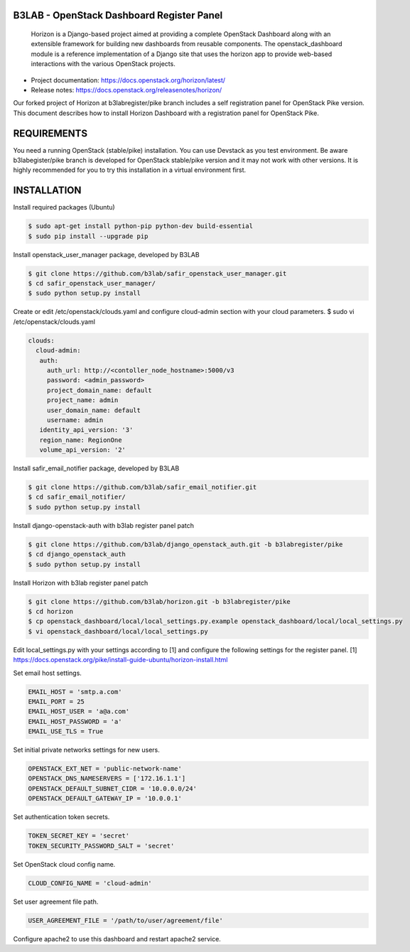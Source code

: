 B3LAB - OpenStack Dashboard Register Panel
==========================================

 Horizon is a Django-based project aimed at providing a complete OpenStack Dashboard along with an extensible framework for building new dashboards from reusable components. The openstack_dashboard module is a reference implementation of a Django site that uses the horizon app to provide web-based interactions with the various OpenStack projects.

* Project documentation: https://docs.openstack.org/horizon/latest/
* Release notes: https://docs.openstack.org/releasenotes/horizon/

Our forked project of Horizon at b3labregister/pike branch includes a self registration panel for OpenStack Pike version. This document describes how to install Horizon Dashboard with a registration panel for OpenStack Pike.

REQUIREMENTS
============

You need a running OpenStack (stable/pike) installation. You can use Devstack as you test environment.
Be aware b3labegister/pike branch is developed for OpenStack stable/pike version and it may not work with other versions.
It is highly recommended for you to try this installation in a virtual environment first.

INSTALLATION
============

Install required packages (Ubuntu)


.. sourcecode:: console  

  $ sudo apt-get install python-pip python-dev build-essential   
  $ sudo pip install --upgrade pip 

Install openstack_user_manager package, developed by B3LAB

.. sourcecode:: console  

  $ git clone https://github.com/b3lab/safir_openstack_user_manager.git
  $ cd safir_openstack_user_manager/
  $ sudo python setup.py install

Create or edit /etc/openstack/clouds.yaml and configure cloud-admin section with your cloud parameters.
$ sudo vi /etc/openstack/clouds.yaml

.. sourcecode:: console  

  clouds:
    cloud-admin:
     auth:
       auth_url: http://<contoller_node_hostname>:5000/v3
       password: <admin_password>
       project_domain_name: default
       project_name: admin
       user_domain_name: default
       username: admin
     identity_api_version: '3'
     region_name: RegionOne
     volume_api_version: '2'

Install safir_email_notifier package, developed by B3LAB  

.. sourcecode:: console  

  $ git clone https://github.com/b3lab/safir_email_notifier.git  
  $ cd safir_email_notifier/  
  $ sudo python setup.py install

Install django-openstack-auth with b3lab register panel patch

.. sourcecode:: console  

  $ git clone https://github.com/b3lab/django_openstack_auth.git -b b3labregister/pike  
  $ cd django_openstack_auth  
  $ sudo python setup.py install

Install Horizon with b3lab register panel patch

.. sourcecode:: console  

  $ git clone https://github.com/b3lab/horizon.git -b b3labregister/pike  
  $ cd horizon  
  $ cp openstack_dashboard/local/local_settings.py.example openstack_dashboard/local/local_settings.py  
  $ vi openstack_dashboard/local/local_settings.py  

Edit local_settings.py with your settings according to [1] and configure the following settings for the register panel.
[1] https://docs.openstack.org/pike/install-guide-ubuntu/horizon-install.html

Set email host settings.  

.. sourcecode:: console  

  EMAIL_HOST = 'smtp.a.com'
  EMAIL_PORT = 25
  EMAIL_HOST_USER = 'a@a.com'
  EMAIL_HOST_PASSWORD = 'a'
  EMAIL_USE_TLS = True

Set initial private networks settings for new users.

.. sourcecode:: console 

  OPENSTACK_EXT_NET = 'public-network-name'
  OPENSTACK_DNS_NAMESERVERS = ['172.16.1.1']
  OPENSTACK_DEFAULT_SUBNET_CIDR = '10.0.0.0/24'
  OPENSTACK_DEFAULT_GATEWAY_IP = '10.0.0.1'

Set authentication token secrets.

.. sourcecode:: console  

  TOKEN_SECRET_KEY = 'secret'
  TOKEN_SECURITY_PASSWORD_SALT = 'secret'

Set OpenStack cloud config name.

.. sourcecode:: console  

  CLOUD_CONFIG_NAME = 'cloud-admin'

Set user agreement file path.

.. sourcecode:: console  

  USER_AGREEMENT_FILE = '/path/to/user/agreement/file'

Configure apache2 to use this dashboard and restart apache2 service.

